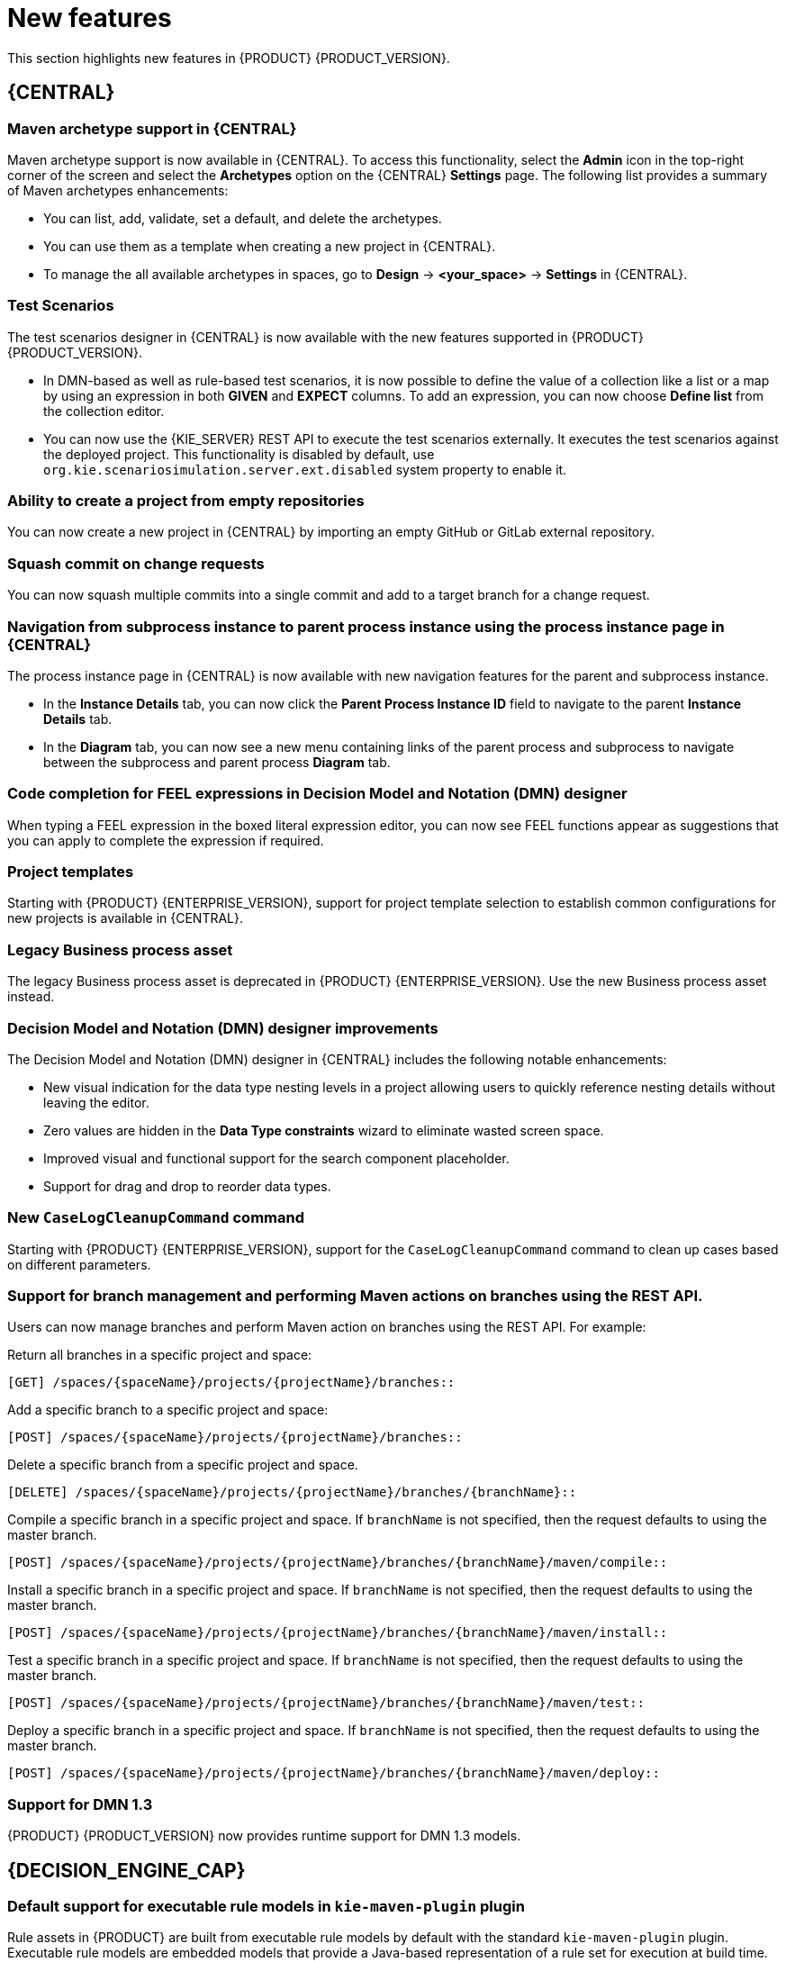 [id='rn-whats-new-con']
= New features

This section highlights new features in {PRODUCT} {PRODUCT_VERSION}.


== {CENTRAL}

=== Maven archetype support in {CENTRAL}

Maven archetype support is now available in {CENTRAL}. To access this functionality, select the *Admin* icon in the top-right corner of the screen and select the *Archetypes* option on the {CENTRAL} *Settings* page. The following list provides a summary of Maven archetypes enhancements:

* You can list, add, validate, set a default, and delete the archetypes.
* You can use them as a template when creating a new project in {CENTRAL}.
* To manage the all available archetypes in spaces, go to *Design* -> *<your_space>* -> *Settings* in {CENTRAL}.

=== Test Scenarios

The test scenarios designer in {CENTRAL} is now available with the new features supported in {PRODUCT} {PRODUCT_VERSION}.

* In DMN-based as well as rule-based test scenarios, it is now possible to define the value of a collection like a list or a map by using an expression in both *GIVEN* and *EXPECT* columns. To add an expression,  you can now choose *Define list* from the collection editor.
* You can now use the {KIE_SERVER} REST API to execute the test scenarios externally. It executes the test scenarios against the deployed project. This functionality is disabled by default, use `org.kie.scenariosimulation.server.ext.disabled` system property to enable it.

=== Ability to create a project from empty repositories

You can now create a new project in {CENTRAL} by importing an empty GitHub or GitLab external repository.

=== Squash commit on change requests

You can now squash multiple commits into a single commit and add to a target branch for a change request.

=== Navigation from subprocess instance to parent process instance using the process instance page in {CENTRAL}

The process instance page in {CENTRAL} is now available with new navigation features for the parent and subprocess instance.

* In the *Instance Details* tab, you can now click the *Parent Process Instance ID* field to navigate to the parent *Instance Details* tab.
* In the *Diagram* tab, you can now see a new menu containing links of the parent process and subprocess to navigate between the subprocess and parent process *Diagram* tab.

=== Code completion for FEEL expressions in Decision Model and Notation (DMN) designer

When typing a FEEL expression in the boxed literal expression editor, you can now see FEEL functions appear as suggestions that you can apply to complete the expression if required.

=== Project templates

Starting with {PRODUCT} {ENTERPRISE_VERSION}, support for project template selection to establish common configurations for new projects is available in {CENTRAL}.

=== Legacy Business process asset

The legacy Business process asset is deprecated in {PRODUCT} {ENTERPRISE_VERSION}. Use the new Business process asset instead.

=== Decision Model and Notation (DMN) designer improvements

The Decision Model and Notation (DMN) designer in {CENTRAL} includes the following notable enhancements:

* New visual indication for the data type nesting levels in a project allowing users to quickly reference nesting details without leaving the editor.
* Zero values are hidden in the *Data Type constraints* wizard to eliminate wasted screen space.
* Improved visual and functional support for the search component placeholder.
* Support for drag and drop to reorder data types.

=== New `CaseLogCleanupCommand` command

Starting with {PRODUCT} {ENTERPRISE_VERSION}, support for the `CaseLogCleanupCommand` command to clean up cases based on different parameters.

=== Support for branch management and performing Maven actions on branches using the REST API.

Users can now manage branches and perform Maven action on branches using the REST API. For example:

Return all branches in a specific project and space:
----
[GET] /spaces/{spaceName}/projects/{projectName}/branches::
----

Add a specific branch to a specific project and space:
----
[POST] /spaces/{spaceName}/projects/{projectName}/branches::
----

Delete a specific branch from a specific project and space.
----
[DELETE] /spaces/{spaceName}/projects/{projectName}/branches/{branchName}::
----

Compile a specific branch in a specific project and space. If `branchName` is not specified, then the request defaults to using the master branch.
----
[POST] /spaces/{spaceName}/projects/{projectName}/branches/{branchName}/maven/compile::
----

Install a specific branch in a specific project and space. If `branchName` is not specified, then the request defaults to using the master branch.
----
[POST] /spaces/{spaceName}/projects/{projectName}/branches/{branchName}/maven/install::
----

Test a specific branch in a specific project and space. If `branchName` is not specified, then the request defaults to using the master branch.
----
[POST] /spaces/{spaceName}/projects/{projectName}/branches/{branchName}/maven/test::
----

Deploy a specific branch in a specific project and space. If `branchName` is not specified, then the request defaults to using the master branch.
----
[POST] /spaces/{spaceName}/projects/{projectName}/branches/{branchName}/maven/deploy::
----

=== Support for DMN 1.3

{PRODUCT} {PRODUCT_VERSION} now provides runtime support for DMN 1.3 models.

== {DECISION_ENGINE_CAP}

=== Default support for executable rule models in `kie-maven-plugin` plugin

Rule assets in {PRODUCT} are built from executable rule models by default with the standard `kie-maven-plugin` plugin. Executable rule models are embedded models that provide a Java-based representation of a rule set for execution at build time. The executable model is a more efficient alternative to the standard asset packaging in previous versions of {PRODUCT} and enables KIE containers and KIE bases to be created more quickly, especially when you have large lists of DRL (Drools Rule Language) files and other {PRODUCT} assets.

If you are upgrading to {PRODUCT} {PRODUCT_VERSION} from a previous version of the product and you have not already enabled executable rule models, you must add the required dependency to your existing {PRODUCT} projects so that your rule assets are built from executable models in {PRODUCT} {PRODUCT_VERSION}.

For instructions on enabling executable rule models when upgrading to {PRODUCT} {PRODUCT_VERSION}, see
ifdef::DM,PAM[]
{URL_PATCHING_UPGRADING}#executable-model-upgrading-proc_patching-upgrading[_{PATCHING_UPGRADING}_].
endif::[]
ifdef::DROOLS,JBPM,OP[]
xref:executable-model-upgrading-proc_packaging-deploying[].
endif::[]

For more information about executable rule models, see
ifdef::DM,PAM[]
{URL_PACKAGING_DEPLOYING_PROJECT}#executable-model-con_packaging-deploying[_{PACKAGING_DEPLOYING_PROJECT}_].
endif::[]
ifdef::DROOLS,JBPM,OP[]
xref:executable-model-con_packaging-deploying[].
endif::[]

== Integration

=== Spring Boot applications

Spring Boot applications now provide Spring bean support for the `notificationlistener` class.

=== Added Spring Boot starter

Added Spring Boot starter feature. You can use the Spring Boot starter to avoid common issues with classloading and allows you to use application.properties to overwrite the solver configuration. The `solverConfig.xml` file is no longer required because the starter automatically detects `@PlanningSolution` and `@PlanningEntity` annotations.
The constraint streams API is improved. You can now modify your streams using the `groupBy()` building block.

== {PLANNER}

=== SolverManager

You can use SolverManager as wrapper for one or more Solver instances to simplify planning REST API and other enterprise services. The `solve(…​)` methods differ from the normal `Solver.solve(…​)` method. For example,

* `SolverManager.solve(…​)` schedules a problem for asynchronous solving without blocking the calling thread. This avoids timeout issues of HTTP and other technologies. It returns immediately.
* `SolverManager.solve(…​)` solves multiple planning problems of the same domain, in parallel.

SolverManager supports batch solving and solving that displays the progress to the end-user. For example,
----
public class TimeTableService {
    private SolverManager<TimeTable, Long> solverManager;

    // Returns immediately, ok to expose as a REST service
    public void solve(Long timeTableId) {
        solverManager.solveAndListen(timeTableId,
            // Called once, when solving starts
            this::findById,
            // Called multiple times, for every best solution change
            this::save);
    }
    public TimeTable findById(Long timeTableId) {...}
    public void save(TimeTable timeTable) {...}
    public void stopSolving(Long timeTableId) {
        solverManager.terminateEarly(timeTableId);
    }
}
----
